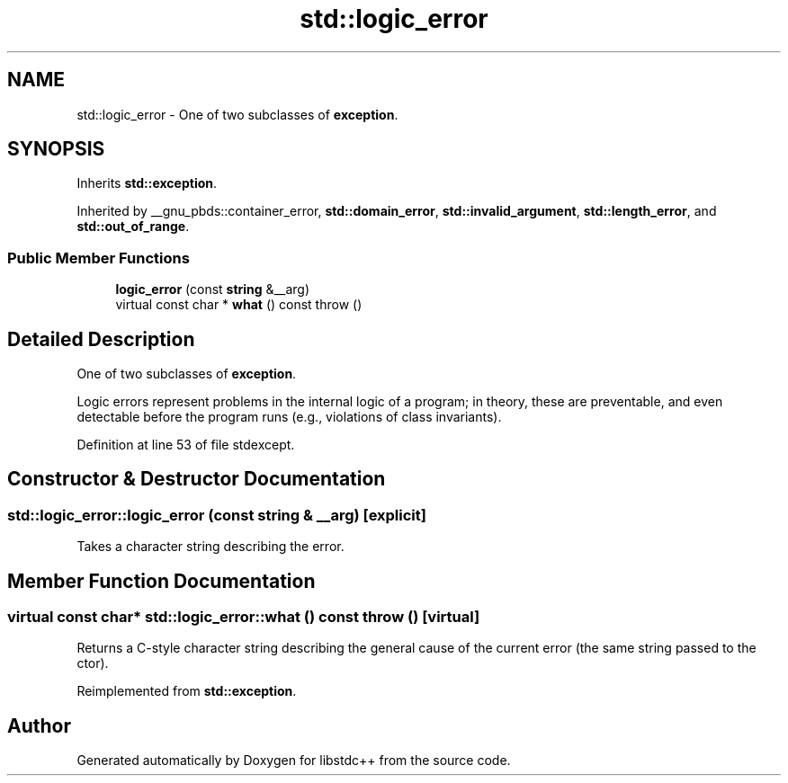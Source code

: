 .TH "std::logic_error" 3 "21 Apr 2009" "libstdc++" \" -*- nroff -*-
.ad l
.nh
.SH NAME
std::logic_error \- One of two subclasses of \fBexception\fP.  

.PP
.SH SYNOPSIS
.br
.PP
Inherits \fBstd::exception\fP.
.PP
Inherited by __gnu_pbds::container_error, \fBstd::domain_error\fP, \fBstd::invalid_argument\fP, \fBstd::length_error\fP, and \fBstd::out_of_range\fP.
.PP
.SS "Public Member Functions"

.in +1c
.ti -1c
.RI "\fBlogic_error\fP (const \fBstring\fP &__arg)"
.br
.ti -1c
.RI "virtual const char * \fBwhat\fP () const   throw ()"
.br
.in -1c
.SH "Detailed Description"
.PP 
One of two subclasses of \fBexception\fP. 

Logic errors represent problems in the internal logic of a program; in theory, these are preventable, and even detectable before the program runs (e.g., violations of class invariants). 
.PP
Definition at line 53 of file stdexcept.
.SH "Constructor & Destructor Documentation"
.PP 
.SS "std::logic_error::logic_error (const \fBstring\fP & __arg)\fC [explicit]\fP"
.PP
Takes a character string describing the error. 
.SH "Member Function Documentation"
.PP 
.SS "virtual const char* std::logic_error::what () const  throw ()\fC [virtual]\fP"
.PP
Returns a C-style character string describing the general cause of the current error (the same string passed to the ctor). 
.PP
Reimplemented from \fBstd::exception\fP.

.SH "Author"
.PP 
Generated automatically by Doxygen for libstdc++ from the source code.
